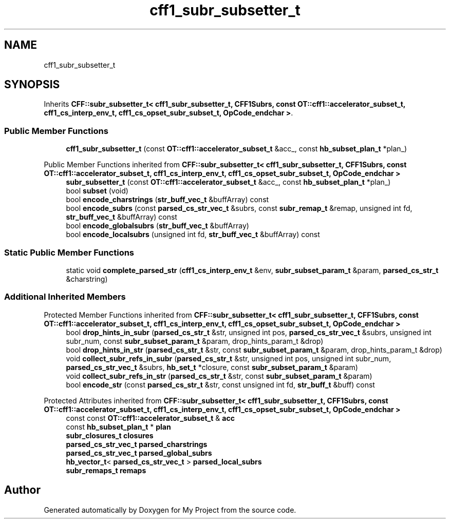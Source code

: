 .TH "cff1_subr_subsetter_t" 3 "Wed Feb 1 2023" "Version Version 0.0" "My Project" \" -*- nroff -*-
.ad l
.nh
.SH NAME
cff1_subr_subsetter_t
.SH SYNOPSIS
.br
.PP
.PP
Inherits \fBCFF::subr_subsetter_t< cff1_subr_subsetter_t, CFF1Subrs, const OT::cff1::accelerator_subset_t, cff1_cs_interp_env_t, cff1_cs_opset_subr_subset_t, OpCode_endchar >\fP\&.
.SS "Public Member Functions"

.in +1c
.ti -1c
.RI "\fBcff1_subr_subsetter_t\fP (const \fBOT::cff1::accelerator_subset_t\fP &acc_, const \fBhb_subset_plan_t\fP *plan_)"
.br
.in -1c

Public Member Functions inherited from \fBCFF::subr_subsetter_t< cff1_subr_subsetter_t, CFF1Subrs, const OT::cff1::accelerator_subset_t, cff1_cs_interp_env_t, cff1_cs_opset_subr_subset_t, OpCode_endchar >\fP
.in +1c
.ti -1c
.RI "\fBsubr_subsetter_t\fP (const \fBOT::cff1::accelerator_subset_t\fP &acc_, const \fBhb_subset_plan_t\fP *plan_)"
.br
.ti -1c
.RI "bool \fBsubset\fP (void)"
.br
.ti -1c
.RI "bool \fBencode_charstrings\fP (\fBstr_buff_vec_t\fP &buffArray) const"
.br
.ti -1c
.RI "bool \fBencode_subrs\fP (const \fBparsed_cs_str_vec_t\fP &subrs, const \fBsubr_remap_t\fP &remap, unsigned int fd, \fBstr_buff_vec_t\fP &buffArray) const"
.br
.ti -1c
.RI "bool \fBencode_globalsubrs\fP (\fBstr_buff_vec_t\fP &buffArray)"
.br
.ti -1c
.RI "bool \fBencode_localsubrs\fP (unsigned int fd, \fBstr_buff_vec_t\fP &buffArray) const"
.br
.in -1c
.SS "Static Public Member Functions"

.in +1c
.ti -1c
.RI "static void \fBcomplete_parsed_str\fP (\fBcff1_cs_interp_env_t\fP &env, \fBsubr_subset_param_t\fP &param, \fBparsed_cs_str_t\fP &charstring)"
.br
.in -1c
.SS "Additional Inherited Members"


Protected Member Functions inherited from \fBCFF::subr_subsetter_t< cff1_subr_subsetter_t, CFF1Subrs, const OT::cff1::accelerator_subset_t, cff1_cs_interp_env_t, cff1_cs_opset_subr_subset_t, OpCode_endchar >\fP
.in +1c
.ti -1c
.RI "bool \fBdrop_hints_in_subr\fP (\fBparsed_cs_str_t\fP &str, unsigned int pos, \fBparsed_cs_str_vec_t\fP &subrs, unsigned int subr_num, const \fBsubr_subset_param_t\fP &param, drop_hints_param_t &drop)"
.br
.ti -1c
.RI "bool \fBdrop_hints_in_str\fP (\fBparsed_cs_str_t\fP &str, const \fBsubr_subset_param_t\fP &param, drop_hints_param_t &drop)"
.br
.ti -1c
.RI "void \fBcollect_subr_refs_in_subr\fP (\fBparsed_cs_str_t\fP &str, unsigned int pos, unsigned int subr_num, \fBparsed_cs_str_vec_t\fP &subrs, \fBhb_set_t\fP *closure, const \fBsubr_subset_param_t\fP &param)"
.br
.ti -1c
.RI "void \fBcollect_subr_refs_in_str\fP (\fBparsed_cs_str_t\fP &str, const \fBsubr_subset_param_t\fP &param)"
.br
.ti -1c
.RI "bool \fBencode_str\fP (const \fBparsed_cs_str_t\fP &str, const unsigned int fd, \fBstr_buff_t\fP &buff) const"
.br
.in -1c

Protected Attributes inherited from \fBCFF::subr_subsetter_t< cff1_subr_subsetter_t, CFF1Subrs, const OT::cff1::accelerator_subset_t, cff1_cs_interp_env_t, cff1_cs_opset_subr_subset_t, OpCode_endchar >\fP
.in +1c
.ti -1c
.RI "const const \fBOT::cff1::accelerator_subset_t\fP & \fBacc\fP"
.br
.ti -1c
.RI "const \fBhb_subset_plan_t\fP * \fBplan\fP"
.br
.ti -1c
.RI "\fBsubr_closures_t\fP \fBclosures\fP"
.br
.ti -1c
.RI "\fBparsed_cs_str_vec_t\fP \fBparsed_charstrings\fP"
.br
.ti -1c
.RI "\fBparsed_cs_str_vec_t\fP \fBparsed_global_subrs\fP"
.br
.ti -1c
.RI "\fBhb_vector_t\fP< \fBparsed_cs_str_vec_t\fP > \fBparsed_local_subrs\fP"
.br
.ti -1c
.RI "\fBsubr_remaps_t\fP \fBremaps\fP"
.br
.in -1c

.SH "Author"
.PP 
Generated automatically by Doxygen for My Project from the source code\&.

